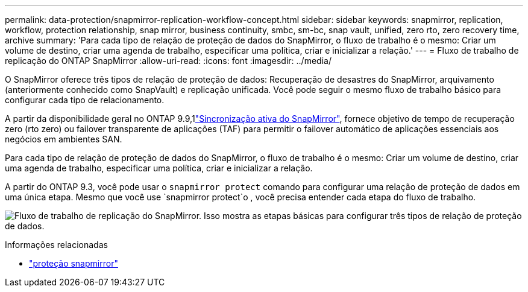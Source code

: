 ---
permalink: data-protection/snapmirror-replication-workflow-concept.html 
sidebar: sidebar 
keywords: snapmirror, replication, workflow, protection relationship, snap mirror, business continuity, smbc, sm-bc, snap vault, unified, zero rto, zero recovery time, archive 
summary: 'Para cada tipo de relação de proteção de dados do SnapMirror, o fluxo de trabalho é o mesmo: Criar um volume de destino, criar uma agenda de trabalho, especificar uma política, criar e inicializar a relação.' 
---
= Fluxo de trabalho de replicação do ONTAP SnapMirror
:allow-uri-read: 
:icons: font
:imagesdir: ../media/


[role="lead"]
O SnapMirror oferece três tipos de relação de proteção de dados: Recuperação de desastres do SnapMirror, arquivamento (anteriormente conhecido como SnapVault) e replicação unificada. Você pode seguir o mesmo fluxo de trabalho básico para configurar cada tipo de relacionamento.

A partir da disponibilidade geral no ONTAP 9.9,1link:../snapmirror-active-sync/index.html["Sincronização ativa do SnapMirror"], fornece objetivo de tempo de recuperação zero (rto zero) ou failover transparente de aplicações (TAF) para permitir o failover automático de aplicações essenciais aos negócios em ambientes SAN.

Para cada tipo de relação de proteção de dados do SnapMirror, o fluxo de trabalho é o mesmo: Criar um volume de destino, criar uma agenda de trabalho, especificar uma política, criar e inicializar a relação.

A partir do ONTAP 9.3, você pode usar o `snapmirror protect` comando para configurar uma relação de proteção de dados em uma única etapa. Mesmo que você use `snapmirror protect`o , você precisa entender cada etapa do fluxo de trabalho.

image:data-protection-workflow.gif["Fluxo de trabalho de replicação do SnapMirror. Isso mostra as etapas básicas para configurar três tipos de relação de proteção de dados."]

.Informações relacionadas
* link:https://docs.netapp.com/us-en/ontap-cli/snapmirror-protect.html["proteção snapmirror"^]

